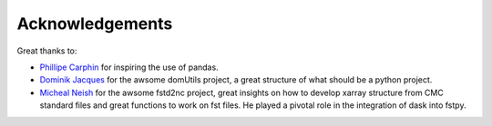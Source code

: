 Acknowledgements
================

Great thanks to:

-  `Phillipe Carphin <mailto:Phillipe.Carphin2@canada.ca>`__ for
   inspiring the use of pandas.

-  `Dominik Jacques <mailto:Dominik.Jacques@canada.ca>`__ for the awsome
   domUtils project, a great structure of what should be a python
   project.

-  `Micheal Neish <mailto:Micheal.Neish@canada.ca>`__ for the awsome
   fstd2nc project, great insights on how to develop xarray structure
   from CMC standard files and great functions to work on fst files.
   He played a pivotal role in the integration of dask into fstpy.
